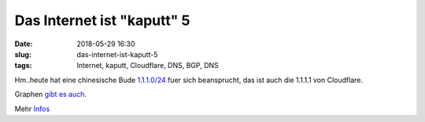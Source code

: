 Das Internet ist "kaputt" 5
############################
:date: 2018-05-29 16:30
:slug: das-internet-ist-kaputt-5
:tags: Internet, kaputt, Cloudflare, DNS, BGP, DNS

Hm..heute hat eine chinesische Bude `1.1.1.0/24 <https://bgpstream.com/event/138295>`_ fuer sich beansprucht, das ist auch die 1.1.1.1 von Cloudflare.

Graphen `gibt es auch <https://i.imgur.com/KjCcBeT.png>`_.

Mehr `Infos <https://news.ycombinator.com/item?id=17178905>`_
